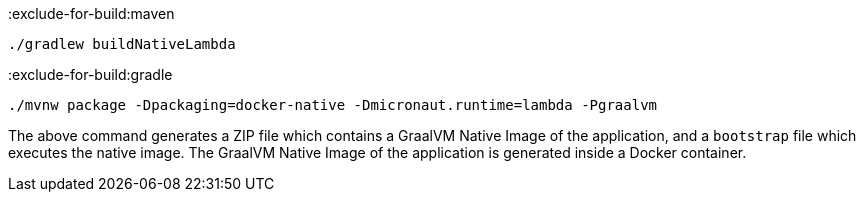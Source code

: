 :exclude-for-build:maven

[source,bash]
----
./gradlew buildNativeLambda
----

:exclude-for-build:

:exclude-for-build:gradle

[source,bash]
----
./mvnw package -Dpackaging=docker-native -Dmicronaut.runtime=lambda -Pgraalvm
----

:exclude-for-build:

The above command generates a ZIP file which contains a GraalVM Native Image of the application, and a `bootstrap` file which executes the native image. The GraalVM Native Image of the application is generated inside a Docker container.
